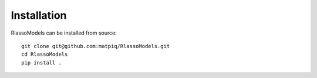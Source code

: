 #####################################
Installation
#####################################

RlassoModels can be installed from source::


    git clone git@github.com:matpiq/RlassoModels.git
    cd RlassoModels
    pip install .

